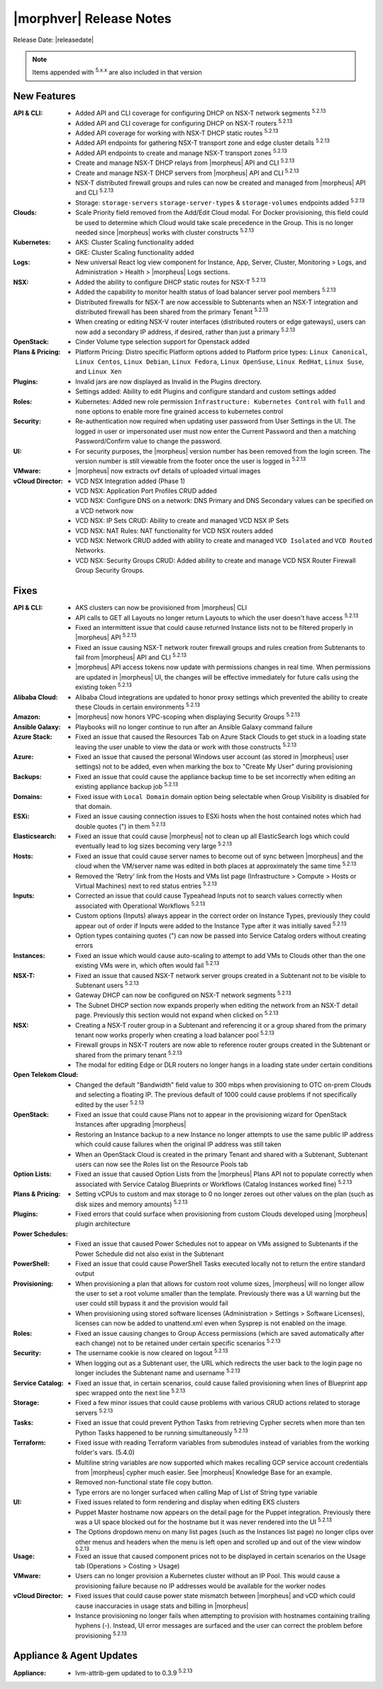 .. _Release Notes:

*************************
|morphver| Release Notes
*************************

Release Date: |releasedate|

.. NOTE:: Items appended with :superscript:`5.x.x` are also included in that version
.. .. include:: highlights.rst

New Features
============

:API & CLI: - Added API and CLI coverage for configuring DHCP on NSX-T network segments :superscript:`5.2.13`
             - Added API and CLI coverage for configuring DHCP on NSX-T routers :superscript:`5.2.13`
             - Added API coverage for working with NSX-T DHCP static routes :superscript:`5.2.13`
             - Added API endpoints for gathering NSX-T transport zone and edge cluster details :superscript:`5.2.13`
             - Added API endpoints to create and manage NSX-T transport zones :superscript:`5.2.13`
             - Create and manage NSX-T DHCP relays from |morpheus| API and CLI :superscript:`5.2.13`
             - Create and manage NSX-T DHCP servers from |morpheus| API and CLI :superscript:`5.2.13`
             - NSX-T distributed firewall groups and rules can now be created and managed from |morpheus| API and CLI :superscript:`5.2.13`
             - Storage: ``storage-servers`` ``storage-server-types`` & ``storage-volumes`` endpoints added :superscript:`5.2.13`
:Clouds: - Scale Priority field removed from the Add/Edit Cloud modal. For Docker provisioning, this field could be used to determine which Cloud would take scale precedence in the Group. This is no longer needed since |morpheus| works with cluster constructs :superscript:`5.2.13`
:Kubernetes: - AKS: Cluster Scaling functionality added
              - GKE: Cluster Scaling functionality added
:Logs: - New universal React log view component for Instance, App, Server, Cluster, Monitoring > Logs, and Administration > Health > |morpheus| Logs sections.
:NSX: - Added the ability to configure DHCP static routes for NSX-T :superscript:`5.2.13`
       - Added the capability to monitor health status of load balancer server pool members :superscript:`5.2.13`
       - Distributed firewalls for NSX-T are now accessible to Subtenants when an NSX-T integration and distributed firewall has been shared from the primary Tenant :superscript:`5.2.13`
       - When creating or editing NSX-V router interfaces (distributed routers or edge gateways), users can now add a secondary IP address, if desired, rather than just a primary :superscript:`5.2.13`
:OpenStack: - Cinder Volume type selection support for Openstack added
:Plans & Pricing: - Platform Pricing: Distro specific Platform options added to Platform price types: ``Linux Canonical``, ``Linux Centos``, ``Linux Debian``, ``Linux Fedora``, ``Linux OpenSuse``, ``Linux RedHat``, ``Linux Suse``, and ``Linux Xen``
:Plugins: - Invalid jars are now displayed as Invalid in the Plugins directory.
           - Settings added: Ability to edit Plugins and configure standard and custom settings added
:Roles: - Kubernetes: Added new role permission ``Infrastructure: Kubernetes Control`` with ``full`` and ``none`` options to enable more fine grained access to kubernetes control
:Security: - Re-authentication now required when updating user password from User Settings in the UI. The logged in user or impersonated user must now enter the Current Password and then a matching Password/Confirm value to change the password.
:UI: - For security purposes, the |morpheus| version number has been removed from the login screen. The version number is still viewable from the footer once the user is logged in :superscript:`5.2.13`
:VMware: - |morpheus| now extracts ovf details of uploaded virtual images
:vCloud Director: - VCD NSX Integration added (Phase 1)
                  - VCD NSX: Application Port Profiles CRUD added
                  - VCD NSX: Configure DNS on a network: DNS Primary and DNS Secondary values can be specified on a VCD network now
                  - VCD NSX: IP Sets CRUD: Ability to create and managed VCD NSX IP Sets
                  - VCD NSX: NAT Rules: NAT functionality for VCD NSX routers added
                  - VCD NSX: Network CRUD added with ability to create and managed ``VCD Isolated`` and ``VCD Routed`` Networks.
                  - VCD NSX: Security Groups CRUD: Added ability to create and manage VCD NSX Router Firewall Group Security Groups.


Fixes
=====

:API & CLI: - AKS clusters can now be provisioned from |morpheus| CLI
             - API calls to GET all Layouts no longer return Layouts to which the user doesn't have access :superscript:`5.2.13`
             - Fixed an intermittent issue that could cause returned Instance lists not to be filtered properly in |morpheus| API :superscript:`5.2.13`
             - Fixed an issue causing NSX-T network router firewall groups and rules creation from Subtenants to fail from |morpheus| API and CLI :superscript:`5.2.13`
             - |morpheus| API access tokens now update with permissions changes in real time. When permissions are updated in |morpheus| UI, the changes will be effective immediately for future calls using the existing token :superscript:`5.2.13`
:Alibaba Cloud: - Alibaba Cloud integrations are updated to honor proxy settings which prevented the ability to create these Clouds in certain environments :superscript:`5.2.13`
:Amazon: - |morpheus| now honors VPC-scoping when displaying Security Groups :superscript:`5.2.13`
:Ansible Galaxy: - Playbooks will no longer continue to run after an Ansible Galaxy command failure
:Azure Stack: - Fixed an issue that caused the Resources Tab on Azure Stack Clouds to get stuck in a loading state leaving the user unable to view the data or work with those constructs :superscript:`5.2.13`
:Azure: - Fixed an issue that caused the personal Windows user account (as stored in |morpheus| user settings) not to be added, even when marking the box to "Create My User" during provisioning
:Backups: - Fixed an issue that could cause the appliance backup time to be set incorrectly when editing an existing appliance backup job :superscript:`5.2.13`
:Domains: - Fixed issue with ``Local Domain`` domain option being selectable when Group Visibility is disabled for that domain.
:ESXi: - Fixed an issue causing connection issues to ESXi hosts when the host contained notes which had double quotes (") in them :superscript:`5.2.13`
:Elasticsearch: - Fixed an issue that could cause |morpheus| not to clean up all ElasticSearch logs which could eventually lead to log sizes becoming very large :superscript:`5.2.13`
:Hosts: - Fixed an issue that could cause server names to become out of sync between |morpheus| and the cloud when the VM/server name was edited in both places at approximately the same time :superscript:`5.2.13`
         - Removed the 'Retry' link from the Hosts and VMs list page (Infrastructure > Compute > Hosts or Virtual Machines) next to red status entries :superscript:`5.2.13`
:Inputs: - Corrected an issue that could cause Typeahead Inputs not to search values correctly when associated with Operational Workflows :superscript:`5.2.13`
          - Custom options (Inputs) always appear in the correct order on Instance Types, previously they could appear out of order if Inputs were added to the Instance Type after it was initially saved :superscript:`5.2.13`
          - Option types containing quotes (") can now be passed into Service Catalog orders without creating errors
:Instances: - Fixed an issue which would cause auto-scaling to attempt to add VMs to Clouds other than the one existing VMs were in, which often would fail :superscript:`5.2.13`
:NSX-T: - Fixed an issue that caused NSX-T network server groups created in a Subtenant not to be visible to Subtenant users :superscript:`5.2.13`
         - Gateway DHCP can now be configured on NSX-T network segments :superscript:`5.2.13`
         - The Subnet DHCP section now expands properly when editing the network from an NSX-T detail page. Previously this section would not expand when clicked on :superscript:`5.2.13`
:NSX: - Creating a NSX-T router group in a Subtenant and referencing it or a group shared from the primary tenant now works properly when creating a load balancer pool :superscript:`5.2.13`
       - Firewall groups in NSX-T routers are now able to reference router groups created in the Subtenant or shared from the primary tenant :superscript:`5.2.13`
       - The modal for editing Edge or DLR routers no longer hangs in a loading state under certain conditions
:Open Telekom Cloud: - Changed the default "Bandwidth" field value to 300 mbps when provisioning to OTC on-prem Clouds and selecting a floating IP. The previous default of 1000 could cause problems if not specifically edited by the user :superscript:`5.2.13`
:OpenStack: - Fixed an issue that could cause Plans not to appear in the provisioning wizard for OpenStack Instances after upgrading |morpheus|
             - Restoring an Instance backup to a new Instance no longer attempts to use the same public IP address which could cause failures when the original IP address was still taken
             - When an OpenStack Cloud is created in the primary Tenant and shared with a Subtenant, Subtenant users can now see the Roles list on the Resource Pools tab
:Option Lists: - Fixed an issue that caused Option Lists from the |morpheus| Plans API not to populate correctly when associated with Service Catalog Blueprints or Workflows (Catalog Instances worked fine) :superscript:`5.2.13`
:Plans & Pricing: - Setting vCPUs to custom and max storage to 0 no longer zeroes out other values on the plan (such as disk sizes and memory amounts) :superscript:`5.2.13`
:Plugins: - Fixed errors that could surface when provisioning from custom Clouds developed using |morpheus| plugin architecture
:Power Schedules: - Fixed an issue that caused Power Schedules not to appear on VMs assigned to Subtenants if the Power Schedule did not also exist in the Subtenant
:PowerShell: - Fixed an issue that could cause PowerShell Tasks executed locally not to return the entire standard output
:Provisioning: - When provisioning a plan that allows for custom root volume sizes, |morpheus| will no longer allow the user to set a root volume smaller than the template. Previously there was a UI warning but the user could still bypass it and the provision would fail
                - When provisioning using stored software licenses (Administration > Settings > Software Licenses), licenses can now be added to unattend.xml even when Sysprep is not enabled on the image.
:Roles: - Fixed an issue causing changes to Group Access permissions (which are saved automatically after each change) not to be retained under certain specific scenarios :superscript:`5.2.13`
:Security: - The username cookie is now cleared on logout :superscript:`5.2.13`
            - When logging out as a Subtenant user, the URL which redirects the user back to the login page no longer includes the Subtenant name and username :superscript:`5.2.13`
:Service Catalog: - Fixed an issue that, in certain scenarios, could cause failed provisioning when lines of Blueprint app spec wrapped onto the next line :superscript:`5.2.13`
:Storage: - Fixed a few minor issues that could cause problems with various CRUD actions related to storage servers :superscript:`5.2.13`
:Tasks: - Fixed an issue that could prevent Python Tasks from retrieving Cypher secrets when more than ten Python Tasks happened to be running simultaneously :superscript:`5.2.13`
:Terraform: - Fixed issue with reading Terraform variables from submodules instead of variables from the working folder's vars. (5.4.0)
             - Multiline string variables are now supported which makes recalling GCP service account credentials from |morpheus| cypher much easier. See |morpheus| Knowledge Base for an example.
             - Removed non-functional state file copy button.
             - Type errors are no longer surfaced when calling Map of List of String type variable
:UI: - Fixed issues related to form rendering and display when editing EKS clusters
      - Puppet Master hostname now appears on the detail page for the Puppet integration. Previously there was a UI space blocked out for the hostname but it was never rendered into the UI :superscript:`5.2.13`
      - The Options dropdown menu on many list pages (such as the Instances list page) no longer clips over other menus and headers when the menu is left open and scrolled up and out of the view window :superscript:`5.2.13`
:Usage: - Fixed an issue that caused component prices not to be displayed in certain scenarios on the Usage tab (Operations > Costing > Usage)
:VMware: - Users can no longer provision a Kubernetes cluster without an IP Pool. This would cause a provisioning failure because no IP addresses would be available for the worker nodes
:vCloud Director: - Fixed issues that could cause power state mismatch between |morpheus| and vCD which could cause inaccuracies in usage stats and billing in |morpheus|
                  - Instance provisioning no longer fails when attempting to provision with hostnames containing trailing hyphens (-). Instead, UI error messages are surfaced and the user can correct the problem before provisioning :superscript:`5.2.13`


Appliance & Agent Updates
=========================

:Appliance: - lvm-attrib-gem updated to to 0.3.9 :superscript:`5.2.13`



.. ..